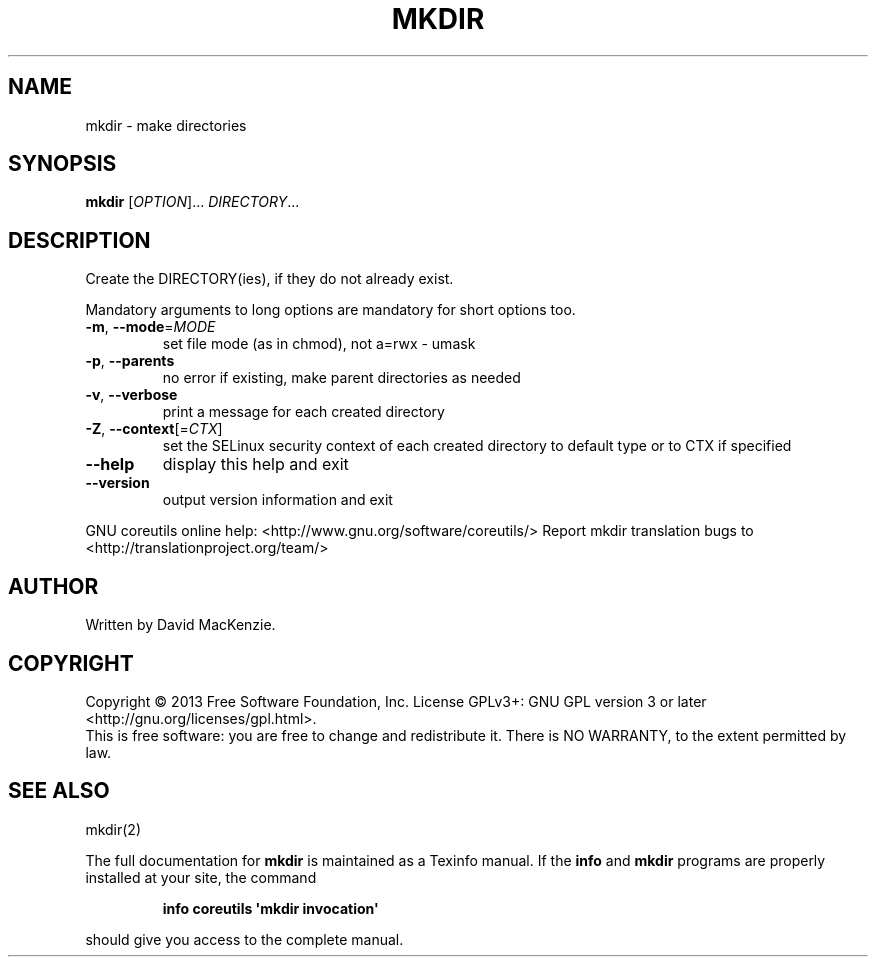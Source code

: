 .\" DO NOT MODIFY THIS FILE!  It was generated by help2man 1.43.3.
.TH MKDIR "1" "July 2014" "GNU coreutils 8.22" "User Commands"
.SH NAME
mkdir \- make directories
.SH SYNOPSIS
.B mkdir
[\fIOPTION\fR]... \fIDIRECTORY\fR...
.SH DESCRIPTION
.\" Add any additional description here
.PP
Create the DIRECTORY(ies), if they do not already exist.
.PP
Mandatory arguments to long options are mandatory for short options too.
.TP
\fB\-m\fR, \fB\-\-mode\fR=\fIMODE\fR
set file mode (as in chmod), not a=rwx \- umask
.TP
\fB\-p\fR, \fB\-\-parents\fR
no error if existing, make parent directories as needed
.TP
\fB\-v\fR, \fB\-\-verbose\fR
print a message for each created directory
.TP
\fB\-Z\fR, \fB\-\-context\fR[=\fICTX\fR]
set the SELinux security context of each created
directory to default type or to CTX if specified
.TP
\fB\-\-help\fR
display this help and exit
.TP
\fB\-\-version\fR
output version information and exit
.PP
GNU coreutils online help: <http://www.gnu.org/software/coreutils/>
Report mkdir translation bugs to <http://translationproject.org/team/>
.SH AUTHOR
Written by David MacKenzie.
.SH COPYRIGHT
Copyright \(co 2013 Free Software Foundation, Inc.
License GPLv3+: GNU GPL version 3 or later <http://gnu.org/licenses/gpl.html>.
.br
This is free software: you are free to change and redistribute it.
There is NO WARRANTY, to the extent permitted by law.
.SH "SEE ALSO"
mkdir(2)
.PP
The full documentation for
.B mkdir
is maintained as a Texinfo manual.  If the
.B info
and
.B mkdir
programs are properly installed at your site, the command
.IP
.B info coreutils \(aqmkdir invocation\(aq
.PP
should give you access to the complete manual.
